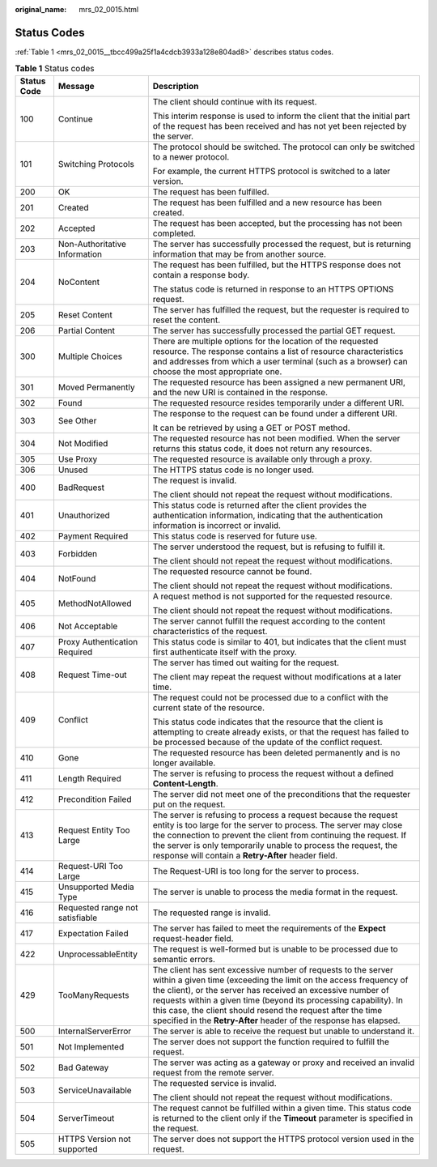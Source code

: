 :original_name: mrs_02_0015.html

.. _mrs_02_0015:

Status Codes
============

:ref:`Table 1 <mrs_02_0015__tbcc499a25f1a4cdcb3933a128e804ad8>` describes status codes.

.. _mrs_02_0015__tbcc499a25f1a4cdcb3933a128e804ad8:

.. table:: **Table 1** Status codes

   +-----------------------+---------------------------------+-----------------------------------------------------------------------------------------------------------------------------------------------------------------------------------------------------------------------------------------------------------------------------------------------------------------------------------------------------------------------------------------------------------+
   | Status Code           | Message                         | Description                                                                                                                                                                                                                                                                                                                                                                                               |
   +=======================+=================================+===========================================================================================================================================================================================================================================================================================================================================================================================================+
   | 100                   | Continue                        | The client should continue with its request.                                                                                                                                                                                                                                                                                                                                                              |
   |                       |                                 |                                                                                                                                                                                                                                                                                                                                                                                                           |
   |                       |                                 | This interim response is used to inform the client that the initial part of the request has been received and has not yet been rejected by the server.                                                                                                                                                                                                                                                    |
   +-----------------------+---------------------------------+-----------------------------------------------------------------------------------------------------------------------------------------------------------------------------------------------------------------------------------------------------------------------------------------------------------------------------------------------------------------------------------------------------------+
   | 101                   | Switching Protocols             | The protocol should be switched. The protocol can only be switched to a newer protocol.                                                                                                                                                                                                                                                                                                                   |
   |                       |                                 |                                                                                                                                                                                                                                                                                                                                                                                                           |
   |                       |                                 | For example, the current HTTPS protocol is switched to a later version.                                                                                                                                                                                                                                                                                                                                   |
   +-----------------------+---------------------------------+-----------------------------------------------------------------------------------------------------------------------------------------------------------------------------------------------------------------------------------------------------------------------------------------------------------------------------------------------------------------------------------------------------------+
   | 200                   | OK                              | The request has been fulfilled.                                                                                                                                                                                                                                                                                                                                                                           |
   +-----------------------+---------------------------------+-----------------------------------------------------------------------------------------------------------------------------------------------------------------------------------------------------------------------------------------------------------------------------------------------------------------------------------------------------------------------------------------------------------+
   | 201                   | Created                         | The request has been fulfilled and a new resource has been created.                                                                                                                                                                                                                                                                                                                                       |
   +-----------------------+---------------------------------+-----------------------------------------------------------------------------------------------------------------------------------------------------------------------------------------------------------------------------------------------------------------------------------------------------------------------------------------------------------------------------------------------------------+
   | 202                   | Accepted                        | The request has been accepted, but the processing has not been completed.                                                                                                                                                                                                                                                                                                                                 |
   +-----------------------+---------------------------------+-----------------------------------------------------------------------------------------------------------------------------------------------------------------------------------------------------------------------------------------------------------------------------------------------------------------------------------------------------------------------------------------------------------+
   | 203                   | Non-Authoritative Information   | The server has successfully processed the request, but is returning information that may be from another source.                                                                                                                                                                                                                                                                                          |
   +-----------------------+---------------------------------+-----------------------------------------------------------------------------------------------------------------------------------------------------------------------------------------------------------------------------------------------------------------------------------------------------------------------------------------------------------------------------------------------------------+
   | 204                   | NoContent                       | The request has been fulfilled, but the HTTPS response does not contain a response body.                                                                                                                                                                                                                                                                                                                  |
   |                       |                                 |                                                                                                                                                                                                                                                                                                                                                                                                           |
   |                       |                                 | The status code is returned in response to an HTTPS OPTIONS request.                                                                                                                                                                                                                                                                                                                                      |
   +-----------------------+---------------------------------+-----------------------------------------------------------------------------------------------------------------------------------------------------------------------------------------------------------------------------------------------------------------------------------------------------------------------------------------------------------------------------------------------------------+
   | 205                   | Reset Content                   | The server has fulfilled the request, but the requester is required to reset the content.                                                                                                                                                                                                                                                                                                                 |
   +-----------------------+---------------------------------+-----------------------------------------------------------------------------------------------------------------------------------------------------------------------------------------------------------------------------------------------------------------------------------------------------------------------------------------------------------------------------------------------------------+
   | 206                   | Partial Content                 | The server has successfully processed the partial GET request.                                                                                                                                                                                                                                                                                                                                            |
   +-----------------------+---------------------------------+-----------------------------------------------------------------------------------------------------------------------------------------------------------------------------------------------------------------------------------------------------------------------------------------------------------------------------------------------------------------------------------------------------------+
   | 300                   | Multiple Choices                | There are multiple options for the location of the requested resource. The response contains a list of resource characteristics and addresses from which a user terminal (such as a browser) can choose the most appropriate one.                                                                                                                                                                         |
   +-----------------------+---------------------------------+-----------------------------------------------------------------------------------------------------------------------------------------------------------------------------------------------------------------------------------------------------------------------------------------------------------------------------------------------------------------------------------------------------------+
   | 301                   | Moved Permanently               | The requested resource has been assigned a new permanent URI, and the new URI is contained in the response.                                                                                                                                                                                                                                                                                               |
   +-----------------------+---------------------------------+-----------------------------------------------------------------------------------------------------------------------------------------------------------------------------------------------------------------------------------------------------------------------------------------------------------------------------------------------------------------------------------------------------------+
   | 302                   | Found                           | The requested resource resides temporarily under a different URI.                                                                                                                                                                                                                                                                                                                                         |
   +-----------------------+---------------------------------+-----------------------------------------------------------------------------------------------------------------------------------------------------------------------------------------------------------------------------------------------------------------------------------------------------------------------------------------------------------------------------------------------------------+
   | 303                   | See Other                       | The response to the request can be found under a different URI.                                                                                                                                                                                                                                                                                                                                           |
   |                       |                                 |                                                                                                                                                                                                                                                                                                                                                                                                           |
   |                       |                                 | It can be retrieved by using a GET or POST method.                                                                                                                                                                                                                                                                                                                                                        |
   +-----------------------+---------------------------------+-----------------------------------------------------------------------------------------------------------------------------------------------------------------------------------------------------------------------------------------------------------------------------------------------------------------------------------------------------------------------------------------------------------+
   | 304                   | Not Modified                    | The requested resource has not been modified. When the server returns this status code, it does not return any resources.                                                                                                                                                                                                                                                                                 |
   +-----------------------+---------------------------------+-----------------------------------------------------------------------------------------------------------------------------------------------------------------------------------------------------------------------------------------------------------------------------------------------------------------------------------------------------------------------------------------------------------+
   | 305                   | Use Proxy                       | The requested resource is available only through a proxy.                                                                                                                                                                                                                                                                                                                                                 |
   +-----------------------+---------------------------------+-----------------------------------------------------------------------------------------------------------------------------------------------------------------------------------------------------------------------------------------------------------------------------------------------------------------------------------------------------------------------------------------------------------+
   | 306                   | Unused                          | The HTTPS status code is no longer used.                                                                                                                                                                                                                                                                                                                                                                  |
   +-----------------------+---------------------------------+-----------------------------------------------------------------------------------------------------------------------------------------------------------------------------------------------------------------------------------------------------------------------------------------------------------------------------------------------------------------------------------------------------------+
   | 400                   | BadRequest                      | The request is invalid.                                                                                                                                                                                                                                                                                                                                                                                   |
   |                       |                                 |                                                                                                                                                                                                                                                                                                                                                                                                           |
   |                       |                                 | The client should not repeat the request without modifications.                                                                                                                                                                                                                                                                                                                                           |
   +-----------------------+---------------------------------+-----------------------------------------------------------------------------------------------------------------------------------------------------------------------------------------------------------------------------------------------------------------------------------------------------------------------------------------------------------------------------------------------------------+
   | 401                   | Unauthorized                    | This status code is returned after the client provides the authentication information, indicating that the authentication information is incorrect or invalid.                                                                                                                                                                                                                                            |
   +-----------------------+---------------------------------+-----------------------------------------------------------------------------------------------------------------------------------------------------------------------------------------------------------------------------------------------------------------------------------------------------------------------------------------------------------------------------------------------------------+
   | 402                   | Payment Required                | This status code is reserved for future use.                                                                                                                                                                                                                                                                                                                                                              |
   +-----------------------+---------------------------------+-----------------------------------------------------------------------------------------------------------------------------------------------------------------------------------------------------------------------------------------------------------------------------------------------------------------------------------------------------------------------------------------------------------+
   | 403                   | Forbidden                       | The server understood the request, but is refusing to fulfill it.                                                                                                                                                                                                                                                                                                                                         |
   |                       |                                 |                                                                                                                                                                                                                                                                                                                                                                                                           |
   |                       |                                 | The client should not repeat the request without modifications.                                                                                                                                                                                                                                                                                                                                           |
   +-----------------------+---------------------------------+-----------------------------------------------------------------------------------------------------------------------------------------------------------------------------------------------------------------------------------------------------------------------------------------------------------------------------------------------------------------------------------------------------------+
   | 404                   | NotFound                        | The requested resource cannot be found.                                                                                                                                                                                                                                                                                                                                                                   |
   |                       |                                 |                                                                                                                                                                                                                                                                                                                                                                                                           |
   |                       |                                 | The client should not repeat the request without modifications.                                                                                                                                                                                                                                                                                                                                           |
   +-----------------------+---------------------------------+-----------------------------------------------------------------------------------------------------------------------------------------------------------------------------------------------------------------------------------------------------------------------------------------------------------------------------------------------------------------------------------------------------------+
   | 405                   | MethodNotAllowed                | A request method is not supported for the requested resource.                                                                                                                                                                                                                                                                                                                                             |
   |                       |                                 |                                                                                                                                                                                                                                                                                                                                                                                                           |
   |                       |                                 | The client should not repeat the request without modifications.                                                                                                                                                                                                                                                                                                                                           |
   +-----------------------+---------------------------------+-----------------------------------------------------------------------------------------------------------------------------------------------------------------------------------------------------------------------------------------------------------------------------------------------------------------------------------------------------------------------------------------------------------+
   | 406                   | Not Acceptable                  | The server cannot fulfill the request according to the content characteristics of the request.                                                                                                                                                                                                                                                                                                            |
   +-----------------------+---------------------------------+-----------------------------------------------------------------------------------------------------------------------------------------------------------------------------------------------------------------------------------------------------------------------------------------------------------------------------------------------------------------------------------------------------------+
   | 407                   | Proxy Authentication Required   | This status code is similar to 401, but indicates that the client must first authenticate itself with the proxy.                                                                                                                                                                                                                                                                                          |
   +-----------------------+---------------------------------+-----------------------------------------------------------------------------------------------------------------------------------------------------------------------------------------------------------------------------------------------------------------------------------------------------------------------------------------------------------------------------------------------------------+
   | 408                   | Request Time-out                | The server has timed out waiting for the request.                                                                                                                                                                                                                                                                                                                                                         |
   |                       |                                 |                                                                                                                                                                                                                                                                                                                                                                                                           |
   |                       |                                 | The client may repeat the request without modifications at a later time.                                                                                                                                                                                                                                                                                                                                  |
   +-----------------------+---------------------------------+-----------------------------------------------------------------------------------------------------------------------------------------------------------------------------------------------------------------------------------------------------------------------------------------------------------------------------------------------------------------------------------------------------------+
   | 409                   | Conflict                        | The request could not be processed due to a conflict with the current state of the resource.                                                                                                                                                                                                                                                                                                              |
   |                       |                                 |                                                                                                                                                                                                                                                                                                                                                                                                           |
   |                       |                                 | This status code indicates that the resource that the client is attempting to create already exists, or that the request has failed to be processed because of the update of the conflict request.                                                                                                                                                                                                        |
   +-----------------------+---------------------------------+-----------------------------------------------------------------------------------------------------------------------------------------------------------------------------------------------------------------------------------------------------------------------------------------------------------------------------------------------------------------------------------------------------------+
   | 410                   | Gone                            | The requested resource has been deleted permanently and is no longer available.                                                                                                                                                                                                                                                                                                                           |
   +-----------------------+---------------------------------+-----------------------------------------------------------------------------------------------------------------------------------------------------------------------------------------------------------------------------------------------------------------------------------------------------------------------------------------------------------------------------------------------------------+
   | 411                   | Length Required                 | The server is refusing to process the request without a defined **Content-Length**.                                                                                                                                                                                                                                                                                                                       |
   +-----------------------+---------------------------------+-----------------------------------------------------------------------------------------------------------------------------------------------------------------------------------------------------------------------------------------------------------------------------------------------------------------------------------------------------------------------------------------------------------+
   | 412                   | Precondition Failed             | The server did not meet one of the preconditions that the requester put on the request.                                                                                                                                                                                                                                                                                                                   |
   +-----------------------+---------------------------------+-----------------------------------------------------------------------------------------------------------------------------------------------------------------------------------------------------------------------------------------------------------------------------------------------------------------------------------------------------------------------------------------------------------+
   | 413                   | Request Entity Too Large        | The server is refusing to process a request because the request entity is too large for the server to process. The server may close the connection to prevent the client from continuing the request. If the server is only temporarily unable to process the request, the response will contain a **Retry-After** header field.                                                                          |
   +-----------------------+---------------------------------+-----------------------------------------------------------------------------------------------------------------------------------------------------------------------------------------------------------------------------------------------------------------------------------------------------------------------------------------------------------------------------------------------------------+
   | 414                   | Request-URI Too Large           | The Request-URI is too long for the server to process.                                                                                                                                                                                                                                                                                                                                                    |
   +-----------------------+---------------------------------+-----------------------------------------------------------------------------------------------------------------------------------------------------------------------------------------------------------------------------------------------------------------------------------------------------------------------------------------------------------------------------------------------------------+
   | 415                   | Unsupported Media Type          | The server is unable to process the media format in the request.                                                                                                                                                                                                                                                                                                                                          |
   +-----------------------+---------------------------------+-----------------------------------------------------------------------------------------------------------------------------------------------------------------------------------------------------------------------------------------------------------------------------------------------------------------------------------------------------------------------------------------------------------+
   | 416                   | Requested range not satisfiable | The requested range is invalid.                                                                                                                                                                                                                                                                                                                                                                           |
   +-----------------------+---------------------------------+-----------------------------------------------------------------------------------------------------------------------------------------------------------------------------------------------------------------------------------------------------------------------------------------------------------------------------------------------------------------------------------------------------------+
   | 417                   | Expectation Failed              | The server has failed to meet the requirements of the **Expect** request-header field.                                                                                                                                                                                                                                                                                                                    |
   +-----------------------+---------------------------------+-----------------------------------------------------------------------------------------------------------------------------------------------------------------------------------------------------------------------------------------------------------------------------------------------------------------------------------------------------------------------------------------------------------+
   | 422                   | UnprocessableEntity             | The request is well-formed but is unable to be processed due to semantic errors.                                                                                                                                                                                                                                                                                                                          |
   +-----------------------+---------------------------------+-----------------------------------------------------------------------------------------------------------------------------------------------------------------------------------------------------------------------------------------------------------------------------------------------------------------------------------------------------------------------------------------------------------+
   | 429                   | TooManyRequests                 | The client has sent excessive number of requests to the server within a given time (exceeding the limit on the access frequency of the client), or the server has received an excessive number of requests within a given time (beyond its processing capability). In this case, the client should resend the request after the time specified in the **Retry-After** header of the response has elapsed. |
   +-----------------------+---------------------------------+-----------------------------------------------------------------------------------------------------------------------------------------------------------------------------------------------------------------------------------------------------------------------------------------------------------------------------------------------------------------------------------------------------------+
   | 500                   | InternalServerError             | The server is able to receive the request but unable to understand it.                                                                                                                                                                                                                                                                                                                                    |
   +-----------------------+---------------------------------+-----------------------------------------------------------------------------------------------------------------------------------------------------------------------------------------------------------------------------------------------------------------------------------------------------------------------------------------------------------------------------------------------------------+
   | 501                   | Not Implemented                 | The server does not support the function required to fulfill the request.                                                                                                                                                                                                                                                                                                                                 |
   +-----------------------+---------------------------------+-----------------------------------------------------------------------------------------------------------------------------------------------------------------------------------------------------------------------------------------------------------------------------------------------------------------------------------------------------------------------------------------------------------+
   | 502                   | Bad Gateway                     | The server was acting as a gateway or proxy and received an invalid request from the remote server.                                                                                                                                                                                                                                                                                                       |
   +-----------------------+---------------------------------+-----------------------------------------------------------------------------------------------------------------------------------------------------------------------------------------------------------------------------------------------------------------------------------------------------------------------------------------------------------------------------------------------------------+
   | 503                   | ServiceUnavailable              | The requested service is invalid.                                                                                                                                                                                                                                                                                                                                                                         |
   |                       |                                 |                                                                                                                                                                                                                                                                                                                                                                                                           |
   |                       |                                 | The client should not repeat the request without modifications.                                                                                                                                                                                                                                                                                                                                           |
   +-----------------------+---------------------------------+-----------------------------------------------------------------------------------------------------------------------------------------------------------------------------------------------------------------------------------------------------------------------------------------------------------------------------------------------------------------------------------------------------------+
   | 504                   | ServerTimeout                   | The request cannot be fulfilled within a given time. This status code is returned to the client only if the **Timeout** parameter is specified in the request.                                                                                                                                                                                                                                            |
   +-----------------------+---------------------------------+-----------------------------------------------------------------------------------------------------------------------------------------------------------------------------------------------------------------------------------------------------------------------------------------------------------------------------------------------------------------------------------------------------------+
   | 505                   | HTTPS Version not supported     | The server does not support the HTTPS protocol version used in the request.                                                                                                                                                                                                                                                                                                                               |
   +-----------------------+---------------------------------+-----------------------------------------------------------------------------------------------------------------------------------------------------------------------------------------------------------------------------------------------------------------------------------------------------------------------------------------------------------------------------------------------------------+
